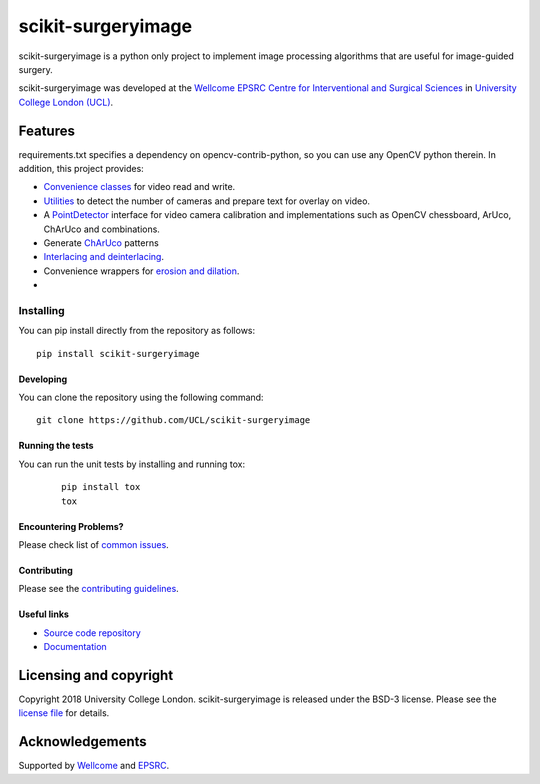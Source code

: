 scikit-surgeryimage
====================

.. image:: https://github.com/UCL/scikit-surgeryimage/raw/master/weiss_logo.png
   :height: 128px
   :width: 128px
   :target: https://github.com/UCL/scikit-surgeryimage
   :alt: Logo

.. image:: https://github.com/UCL/scikit-surgeryimage/workflows/.github/workflows/ci.yml/badge.svg
   :target: https://github.com/UCL/scikit-surgeryimage/actions
   :alt: GitHub Actions CI status

.. image:: https://coveralls.io/repos/github/UCL/scikit-surgeryimage/badge.svg?branch=master&service=github
    :target: https://coveralls.io/github/UCL/scikit-surgeryimage?branch=master
    :alt: Test coverage

.. image:: https://readthedocs.org/projects/scikit-surgeryimage/badge/?version=latest
    :target: http://scikit-surgeryimage.readthedocs.io/en/latest/?badge=latest
    :alt: Documentation Status



scikit-surgeryimage is a python only project to implement image processing algorithms
that are useful for image-guided surgery.

scikit-surgeryimage was developed at the `Wellcome EPSRC Centre for Interventional and Surgical Sciences`_ in `University College London (UCL)`_.

.. features-start

Features
--------

requirements.txt specifies a dependency on opencv-contrib-python, so you can use any OpenCV python therein.
In addition, this project provides:

* `Convenience classes <https://scikit-surgeryimage.readthedocs.io/en/latest/module_ref.html#data-acquisition>`_ for video read and write.
* `Utilities <https://scikit-surgeryimage.readthedocs.io/en/latest/module_ref.html#calibration-tools>`_ to detect the number of cameras and prepare text for overlay on video.
* A `PointDetector <https://scikit-surgeryimage.readthedocs.io/en/latest/module_ref.html#utilities>`_ interface for video camera calibration and implementations such as OpenCV chessboard, ArUco, ChArUco and combinations.
* Generate `ChArUco <https://scikit-surgeryimage.readthedocs.io/en/latest/module_ref.html#sksurgeryimage.calibration.charuco.make_charuco_board>`_ patterns
* `Interlacing and deinterlacing <https://scikit-surgeryimage.readthedocs.io/en/latest/module_ref.html#video-interlacing-functions>`_.
* Convenience wrappers for `erosion and dilation <https://scikit-surgeryimage.readthedocs.io/en/latest/module_ref.html#module-sksurgeryimage.processing.morphological_operators>`_.
* 
.. features-end

Installing
~~~~~~~~~~

You can pip install directly from the repository as follows:
::

    pip install scikit-surgeryimage


Developing
^^^^^^^^^^

You can clone the repository using the following command:

::

    git clone https://github.com/UCL/scikit-surgeryimage


Running the tests
^^^^^^^^^^^^^^^^^

You can run the unit tests by installing and running tox:

    ::

      pip install tox
      tox

Encountering Problems?
^^^^^^^^^^^^^^^^^^^^^^
Please check list of `common issues`_.

Contributing
^^^^^^^^^^^^

Please see the `contributing guidelines`_.


Useful links
^^^^^^^^^^^^

* `Source code repository`_
* `Documentation`_


Licensing and copyright
-----------------------

Copyright 2018 University College London.
scikit-surgeryimage is released under the BSD-3 license. Please see the `license file`_ for details.


Acknowledgements
----------------

Supported by `Wellcome`_ and `EPSRC`_.


.. _`Wellcome EPSRC Centre for Interventional and Surgical Sciences`: http://www.ucl.ac.uk/weiss
.. _`source code repository`: https://github.com/UCL/scikit-surgeryimage
.. _`Documentation`: https://scikit-surgeryimage.readthedocs.io
.. _`University College London (UCL)`: http://www.ucl.ac.uk/
.. _`Wellcome`: https://wellcome.ac.uk/
.. _`EPSRC`: https://www.epsrc.ac.uk/
.. _`contributing guidelines`: https://github.com/UCL/scikit-surgeryimage/blob/master/CONTRIBUTING.rst
.. _`license file`: https://github.com/UCL/scikit-surgeryimage/blob/master/LICENSE
.. _`common issues`: https://github.com/UCL/scikit-surgery/wikis/Common-Issues
